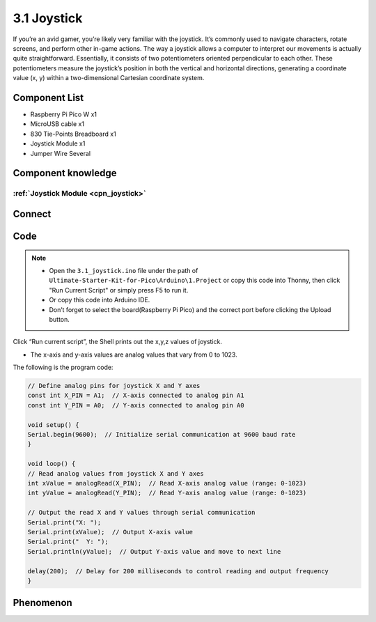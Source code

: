 3.1 Joystick
=========================
If you’re an avid gamer, you’re likely very familiar with the joystick. It’s commonly 
used to navigate characters, rotate screens, and perform other in-game actions. The 
way a joystick allows a computer to interpret our movements is actually quite straightforward. 
Essentially, it consists of two potentiometers oriented perpendicular to each other. 
These potentiometers measure the joystick’s position in both the vertical and horizontal 
directions, generating a coordinate value (x, y) within a two-dimensional Cartesian 
coordinate system.

Component List
^^^^^^^^^^^^^^^
- Raspberry Pi Pico W x1
- MicroUSB cable x1
- 830 Tie-Points Breadboard x1
- Joystick Module x1
- Jumper Wire Several

Component knowledge
^^^^^^^^^^^^^^^^^^^^
:ref:`Joystick Module <cpn_joystick>`
""""""""""""""""""""""""""""""""""""""

Connect
^^^^^^^^^
.. image:: img/3.connect/3.1.png

Code
^^^^^^^
.. note::

    * Open the ``3.1_joystick.ino`` file under the path of ``Ultimate-Starter-Kit-for-Pico\Arduino\1.Project`` or copy this code into Thonny, then click "Run Current Script" or simply press F5 to run it.

    * Or copy this code into Arduino IDE.

    * Don’t forget to select the board(Raspberry Pi Pico) and the correct port before clicking the Upload button. 

.. image:: img/4.software/3.1.png

Click “Run current script”, the Shell prints out the x,y,z values of joystick.

* The x-axis and y-axis values are analog values that vary from 0 to 1023.


The following is the program code:

.. code-block:: c++

    // Define analog pins for joystick X and Y axes
    const int X_PIN = A1;  // X-axis connected to analog pin A1
    const int Y_PIN = A0;  // Y-axis connected to analog pin A0

    void setup() {
    Serial.begin(9600);  // Initialize serial communication at 9600 baud rate
    }

    void loop() {
    // Read analog values from joystick X and Y axes
    int xValue = analogRead(X_PIN);  // Read X-axis analog value (range: 0-1023)
    int yValue = analogRead(Y_PIN);  // Read Y-axis analog value (range: 0-1023)

    // Output the read X and Y values through serial communication
    Serial.print("X: ");
    Serial.print(xValue);  // Output X-axis value
    Serial.print("  Y: ");
    Serial.println(yValue);  // Output Y-axis value and move to next line

    delay(200);  // Delay for 200 milliseconds to control reading and output frequency
    }

Phenomenon
^^^^^^^^^^^
.. image:: img/5.phenomenon/3.1.png
    :width: 100%